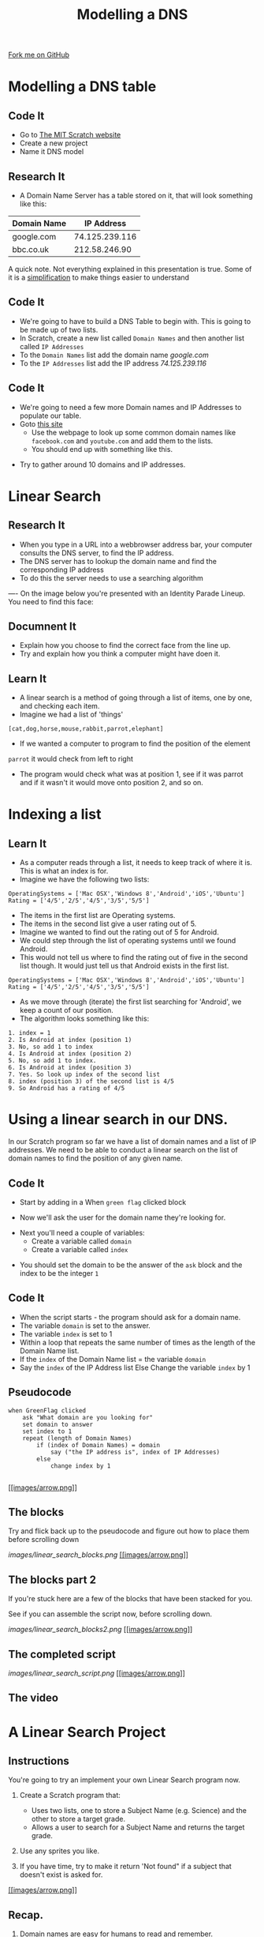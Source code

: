 #+STARTUP:indent
#+HTML_HEAD: <link rel="stylesheet" type="text/css" href="css/styles.css"/>
#+HTML_HEAD_EXTRA: <link href='http://fonts.googleapis.com/css?family=Ubuntu+Mono|Ubuntu' rel='stylesheet' type='text/css'>
#+OPTIONS: f:nil author:nil num:1 creator:nil timestamp:nil  
#+TITLE: Modelling a DNS
#+AUTHOR: Marc Scott
#+BEGIN_HTML
<div class=ribbon>
<a href="https://github.com/MarcScott/7-CS-Internet">Fork me on GitHub</a>
</div>
#+END_HTML

* COMMENT Use as a template
:PROPERTIES:
:HTML_CONTAINER_CLASS: activity
:END:
** Learn It
:PROPERTIES:
:HTML_CONTAINER_CLASS: learn
:END:

** Research It
:PROPERTIES:
:HTML_CONTAINER_CLASS: research
:END:

** Design It
:PROPERTIES:
:HTML_CONTAINER_CLASS: design
:END:

** Build It
:PROPERTIES:
:HTML_CONTAINER_CLASS: build
:END:

** Test It
:PROPERTIES:
:HTML_CONTAINER_CLASS: test
:END:

** Run It
:PROPERTIES:
:HTML_CONTAINER_CLASS: run
:END:

** Document It
:PROPERTIES:
:HTML_CONTAINER_CLASS: document
:END:

** Code It
:PROPERTIES:
:HTML_CONTAINER_CLASS: code
:END:

** Program It
:PROPERTIES:
:HTML_CONTAINER_CLASS: program
:END:

** Try It
:PROPERTIES:
:HTML_CONTAINER_CLASS: try
:END:

** Badge It
:PROPERTIES:
:HTML_CONTAINER_CLASS: badge
:END:

** Save It
:PROPERTIES:
:HTML_CONTAINER_CLASS: save
:END:

* Modelling a DNS table
:PROPERTIES:
:HTML_CONTAINER_CLASS: activity
:END:
** Code It
:PROPERTIES:
:HTML_CONTAINER_CLASS: code
:END:
- Go to [[http://mit.scratch.edu][The MIT Scratch website]]
- Create a new project
- Name it DNS model
** Research It
:PROPERTIES:
:HTML_CONTAINER_CLASS: research
:END:
- A Domain Name Server has a table stored on it, that will look something like this:
| Domain Name |     IP Address |
|-------------+----------------|
| google.com  | 74.125.239.116 |
| bbc.co.uk   |  212.58.246.90 |

A quick note. Not everything explained in this presentation is true. Some of it is a [[http://en.wikipedia.org/wiki/Lie-to-children][simplification]] to make things easier to understand
** Code It
:PROPERTIES:
:HTML_CONTAINER_CLASS: code
:END:
- We're going to have to build a DNS Table to begin with. This is going to be made up of two lists.
- In Scratch, create a new list called =Domain Names= and then another list called =IP Addresses=
- To the =Domain Names= list add the domain name /google.com/
- To the =IP Addresses= list add the IP address /74.125.239.116/
[[file:images/Create_Lists.png]]
** Code It
:PROPERTIES:
:HTML_CONTAINER_CLASS: code
:END:


- We're going to need a few more Domain names and IP Addresses to populate our table.
- Goto [[http://www.hcidata.info/host2ip.cgi][this site]]
  - Use the webpage to look up some common domain names like =facebook.com= and =youtube.com= and add them to the lists.
  - You should end up with something like this.
[[file:images/Populated_Lists.png]]
- Try to gather around 10 domains and IP addresses.
* Linear Search
:PROPERTIES:
:HTML_CONTAINER_CLASS: activity
:END:
** Research It
:PROPERTIES:
:HTML_CONTAINER_CLASS: research
:END:
- When you type in a URL into a webbrowser address bar, your computer consults the DNS server, to find the IP address.
- The DNS server has to lookup the domain name and find the corresponding IP address
- To do this the server needs to use a searching algorithm
----
On the image below you're presented with an Identity Parade Lineup. You need to find this face:
[[file:images/Face.jpg]]

#+BEGIN_HTML
	    <canvas id="myCanvas" width="960" height="600"></canvas>
	    <script> //Some seriously ugly js here. Come back and fix.
	     var canvas = document.getElementById('myCanvas');
	     var context = canvas.getContext('2d');
	     var UsualBkg = new Image();
	     var blank_face = new Image();
	     var image1Vis = true;
	     var image2Vis = true;
	     var image3Vis = true;
	     var image4Vis = true;
	     var image5Vis = true;
	     var faceSize = 100
	     var x;
	     var y;
	     

	     function getMousePos(canvas, evt) 
	     {
	       var rect = canvas.getBoundingClientRect();
	       return {
		 x: evt.clientX - rect.left,
		 y: evt.clientY - rect.top
	       };
	     }


	     canvas.addEventListener('mousedown', function(evt) 
				     {
		 var mousePos = getMousePos(canvas, evt);

		 if (mousePos.x>100 && mousePos.x<200 && mousePos.y>130 && mousePos.y<230)
		 {
		   image1Vis = false
		 }
		 if (mousePos.x>240 && mousePos.x<340 && mousePos.y>90 && mousePos.y<190)
		 {
		   image2Vis = false
		 }
		 if (mousePos.x>435 && mousePos.x<535 && mousePos.y>75 && mousePos.y<1750)
		 {
		   image3Vis = false
		 }
		 if (mousePos.x>585 && mousePos.x<685 && mousePos.y>90 && mousePos.y<190)
		 {
		   image4Vis = false
		 }
		 if (mousePos.x>760 && mousePos.x<860 && mousePos.y>100 && mousePos.y<200)
		 {
		   image5Vis = false
		 }
		 context.drawImage(UsualBkg, 0, 0, 960, 600);
		 if (image1Vis == true) 
		 {
		   context.drawImage(blank_face, 100, 120, 100, 100);
		 }
		 if (image2Vis == true) 
		 {
		   context.drawImage(blank_face, 240, 90, 100, 100);
		 }
		 if (image3Vis == true) 
		 {
		   context.drawImage(blank_face, 435, 75, 100, 100);
		 }
		 if (image4Vis == true) 
		 {
		   context.drawImage(blank_face, 585, 90, 100, 100);
		 }
		 if (image5Vis == true) 
		 {
		   context.drawImage(blank_face, 760, 100, 100, 100);
		 }
	       }, false);

	     UsualBkg.onload = function() {
	       context.drawImage(UsualBkg, 0, 0, 960, 600);
	       context.drawImage(blank_face, 100, 130, 100, 100);
	       context.drawImage(blank_face, 240, 90, 100, 100);
	       context.drawImage(blank_face, 435, 75, 100, 100);
	       context.drawImage(blank_face, 585, 90, 100, 100);
	       context.drawImage(blank_face, 760, 100, 100, 100);
	     };
	     UsualBkg.src = 'images/The_Usual_suspects.jpg';
	     blank_face.src = 'images/blank_face.gif';
	    </script>
#+END_HTML

** Documnent It
:PROPERTIES:
:HTML_CONTAINER_CLASS: documnet
:END:
- Explain how you choose to find the correct face from the line up.
- Try and explain how you think a computer might have doen it.
** Learn It
:PROPERTIES:
:HTML_CONTAINER_CLASS: learn
:END:
- A linear search is a method of going through a list of items, one by one, and checking each item. 
- Imagine we had a list of 'things'
=[cat,dog,horse,mouse,rabbit,parrot,elephant]=
- If we wanted a computer to program to find the position of the element
=parrot= it would check from left to right
- The program would check what was at position 1, see if it was parrot and if it wasn't it would move onto position 2, and so on.

* Indexing a list
** Learn It
:PROPERTIES:
:HTML_CONTAINER_CLASS: learn
:END:
- As a computer reads through a list, it needs to keep track of where it is. This is what an index is for.
- Imagine we have the following two lists:
#+BEGIN_EXAMPLE
    OperatingSystems = ['Mac OSX','Windows 8','Android','iOS','Ubuntu']
    Rating = ['4/5','2/5','4/5','3/5','5/5']
#+END_EXAMPLE
- The items in the first list are Operating systems.
- The items in the second list give a user rating out of 5.
- Imagine we wanted to find out the rating out of 5 for Android.
- We could step through the list of operating systems until we found Android.
- This would not tell us where to find the rating out of five in the second list though. It would just tell us that Android exists in the first list.
#+BEGIN_EXAMPLE
    OperatingSystems = ['Mac OSX','Windows 8','Android','iOS','Ubuntu']
    Rating = ['4/5','2/5','4/5','3/5','5/5']                 
#+END_EXAMPLE
- As we move through (iterate) the first list searching for 'Android', we keep a count of our position.
- The algorithm looks something like this:
#+BEGIN_EXAMPLE
1. index = 1
2. Is Android at index (position 1)
3. No, so add 1 to index
4. Is Android at index (position 2)
5. No, so add 1 to index.
6. Is Android at index (position 3)
7. Yes. So look up index of the second list
8. index (position 3) of the second list is 4/5
9. So Android has a rating of 4/5
#+END_EXAMPLE
* Using a linear search in our DNS.
In our Scratch program so far we have a list of domain names and a list
of IP addresses.
We need to be able to conduct a linear search on the list of domain
names to find the position of any given name.
** Code It
:PROPERTIES:
:HTML_CONTAINER_CLASS: code
:END:
- Start by adding in a When =green flag= clicked block
[[file:img/Linear_Search_1.png]]
- Now we'll ask the user for the domain name they're looking for.
[[file:/img/Linear_searc_2.png]]
- Next you'll need a couple of variables:
  - Create a variable called =domain=
  - Create a variable called =index=
[[file:img/Linear_Search_3.png]]
- You should set the domain to be the answer of the =ask= block and the index to be the integer =1=
[[file:img/Linear_search_4.png]]


** Code It
:PROPERTIES:
:HTML_CONTAINER_CLASS: code
:END:
- When the script starts - the program should ask for a domain name.
- The variable =domain= is set to the answer.
- The variable =index= is set to 1
- Within a loop that repeats the same number of times as the length of the Domain Name list.
- If the =index= of the Domain Name list = the variable =domain=
- Say the =index= of the IP Address list Else Change the variable =index= by 1
** Pseudocode

#+BEGIN_EXAMPLE
    when GreenFlag clicked
        ask "What domain are you looking for"
        set domain to answer
        set index to 1
        repeat (length of Domain Names)
            if (index of Domain Names) = domain
                say ("the IP address is", index of IP Addresses)
            else
                change index by 1
            
#+END_EXAMPLE

[[#][[[images/arrow.png]]]]

** The blocks

Try and flick back up to the pseudocode and figure out how to place them
before scrolling down

[[images/linear_search_blocks.png]]
[[#][[[images/arrow.png]]]]

** The blocks part 2

If you're stuck here are a few of the blocks that have been stacked for
you.

See if you can assemble the script now, before scrolling down.

[[images/linear_search_blocks2.png]]
[[#][[[images/arrow.png]]]]

** The completed script

[[images/linear_search_script.png]]
[[#][[[images/arrow.png]]]]

** The video

* A Linear Search Project

** Instructions

You're going to try an implement your own Linear Search program now.

1. Create a Scratch program that:

   -  Uses two lists, one to store a Subject Name (e.g. Science) and the
      other to store a target grade.
   -  Allows a user to search for a Subject Name and returns the target
      grade.

2. Use any sprites you like.
3. If you have time, try to make it return 'Not found" if a subject that
   doesn't exist is asked for.

[[#][[[images/arrow.png]]]]

** Recap.

1. Domain names are easy for humans to read and remember.
2. Each domain name links to an IP address that computers use to send
   messages to each other.
3. A Domain Name Server (DNS) stores a table of domain names and IP
   addresses.
4. When you type in a URL, your computer asks the DNS what the IP
   address is for the domain name.
5. Linear search is one method of finding an element in a list.



